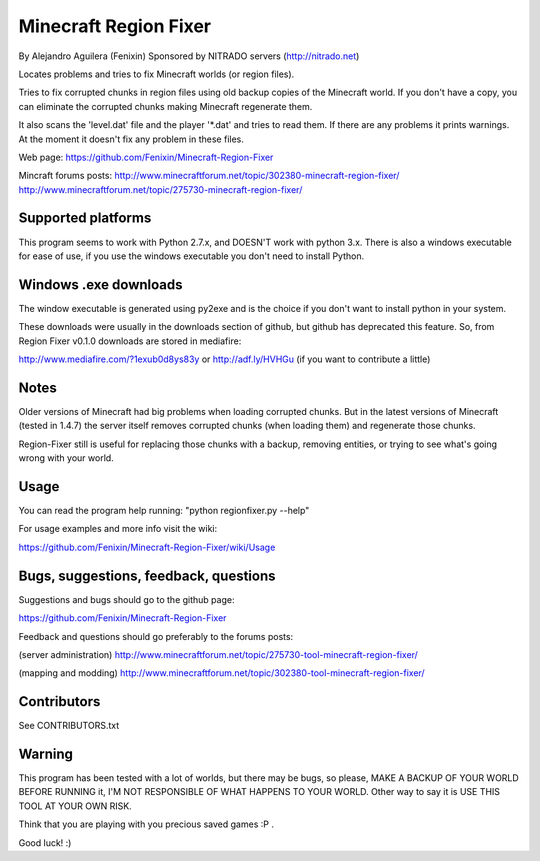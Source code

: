 ======================
Minecraft Region Fixer
======================

By Alejandro Aguilera (Fenixin) 
Sponsored by NITRADO servers (http://nitrado.net)

Locates problems and tries to fix Minecraft worlds (or region files).

Tries to fix corrupted chunks in region files using old backup copies
of the Minecraft world. If you don't have a copy, you can eliminate the
corrupted chunks making Minecraft regenerate them.

It also scans the 'level.dat' file and the player '\*.dat' and tries to 
read them. If there are any problems it prints warnings. At the moment
it doesn't fix any problem in these files.

Web page:
https://github.com/Fenixin/Minecraft-Region-Fixer

Mincraft forums posts:
http://www.minecraftforum.net/topic/302380-minecraft-region-fixer/
http://www.minecraftforum.net/topic/275730-minecraft-region-fixer/

Supported platforms
===================
This program seems to work with Python 2.7.x, and DOESN'T work with
python 3.x. There is also a windows executable for ease of use, if you
use the windows executable you don't need to install Python.


Windows .exe downloads
======================
The window executable is generated using py2exe and is the choice if 
you don't want to install python in your system.

These downloads were usually in the downloads section of github, but 
github has deprecated this feature. So, from Region Fixer v0.1.0 
downloads are stored in mediafire:

http://www.mediafire.com/?1exub0d8ys83y
or
http://adf.ly/HVHGu   (if you want to contribute a little)


Notes
=====
Older versions of Minecraft had big problems when loading corrupted 
chunks. But in the latest versions of Minecraft (tested in 1.4.7) the
server itself removes corrupted chunks (when loading them) and 
regenerate those chunks.

Region-Fixer still is useful for replacing those chunks with a 
backup, removing entities, or trying to see what's going wrong
with your world.


Usage
=====
You can read the program help running: "python regionfixer.py --help"

For usage examples and more info visit the wiki:

https://github.com/Fenixin/Minecraft-Region-Fixer/wiki/Usage


Bugs, suggestions, feedback, questions
======================================
Suggestions and bugs should go to the github page:

https://github.com/Fenixin/Minecraft-Region-Fixer

Feedback and questions should go preferably to the forums posts:

(server administration)
http://www.minecraftforum.net/topic/275730-tool-minecraft-region-fixer/

(mapping and modding)
http://www.minecraftforum.net/topic/302380-tool-minecraft-region-fixer/


Contributors
============
See CONTRIBUTORS.txt


Warning
=======
This program has been tested with a lot of worlds, but there may be 
bugs, so please, MAKE A BACKUP OF YOUR WORLD BEFORE RUNNING it,
I'M NOT RESPONSIBLE OF WHAT HAPPENS TO YOUR WORLD. Other way to say it 
is USE THIS TOOL AT YOUR OWN RISK.

Think that you are playing with you precious saved games :P .

Good luck! :)
